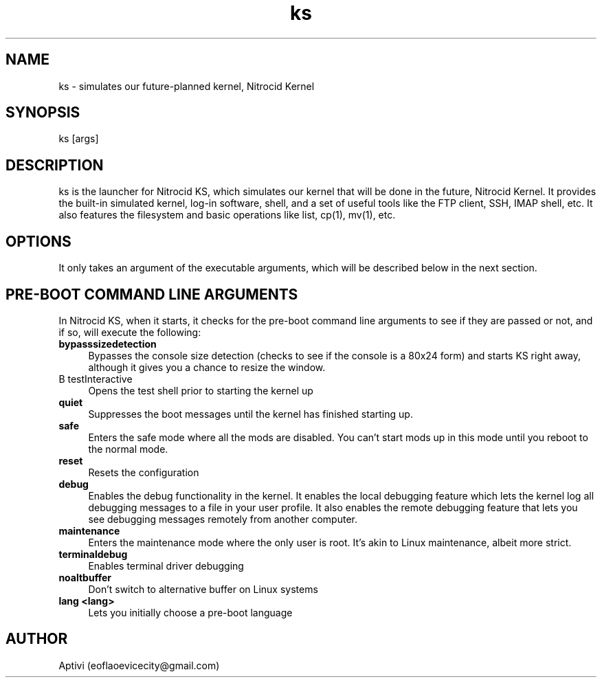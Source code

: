 .\" 
.\"    Nitrocid KS  Copyright (C) 2018-2023  Aptivi
.\" 
.\"    Nitrocid KS is free software: you can redistribute it and/or modify
.\"    it under the terms of the GNU General Public License as published by
.\"    the Free Software Foundation, either version 3 of the License, or
.\"    (at your option) any later version.
.\"
.\"    Nitrocid KS is distributed in the hope that it will be useful,
.\"    but WITHOUT ANY WARRANTY; without even the implied warranty of
.\"    MERCHANTABILITY or FITNESS FOR A PARTICULAR PURPOSE.  See the
.\"    GNU General Public License for more details.
.\"
.\"    You should have received a copy of the GNU General Public License
.\"    along with this program.  If not, see <https://www.gnu.org/licenses/>.
.\"

.TH ks 1 "28 Jan 2023" "0.1.0-Man1" "Nitrocid KS"
.SH NAME
ks \- simulates our future-planned kernel, Nitrocid Kernel
.SH SYNOPSIS
ks [args]
.SH DESCRIPTION
ks is the launcher for Nitrocid KS, which simulates our kernel that will be done in the future, Nitrocid Kernel. It provides the built-in simulated kernel, log-in software, shell, and a set of useful tools like the FTP client, SSH, IMAP shell, etc. It also features the filesystem and basic operations like list, cp(1), mv(1), etc.
.SH OPTIONS
It only takes an argument of the executable arguments, which will be described below in the next section.
.SH PRE-BOOT COMMAND LINE ARGUMENTS
In Nitrocid KS, when it starts, it checks for the pre-boot command line arguments to see if they are passed or not, and if so, will execute the following:
.TP 4
.B bypasssizedetection
Bypasses the console size detection (checks to see if the console is a 80x24 form) and starts KS right away, although it gives you a chance to resize the window.
.TP 4
B testInteractive
Opens the test shell prior to starting the kernel up
.TP 4
.B quiet
Suppresses the boot messages until the kernel has finished starting up.
.TP 4
.B safe
Enters the safe mode where all the mods are disabled. You can't start mods up in this mode until you reboot to the normal mode.
.TP 4
.B reset
Resets the configuration
.TP 4
.B debug
Enables the debug functionality in the kernel. It enables the local debugging feature which lets the kernel log all debugging messages to a file in your user profile. It also enables the remote debugging feature that lets you see debugging messages remotely from another computer.
.TP 4
.B maintenance
Enters the maintenance mode where the only user is root. It's akin to Linux maintenance, albeit more strict.
.TP 4
.B terminaldebug
Enables terminal driver debugging
.TP 4
.B noaltbuffer
Don't switch to alternative buffer on Linux systems
.TP 4
.B lang \<lang\>
Lets you initially choose a pre-boot language
.SH AUTHOR
Aptivi (eoflaoevicecity@gmail.com)
